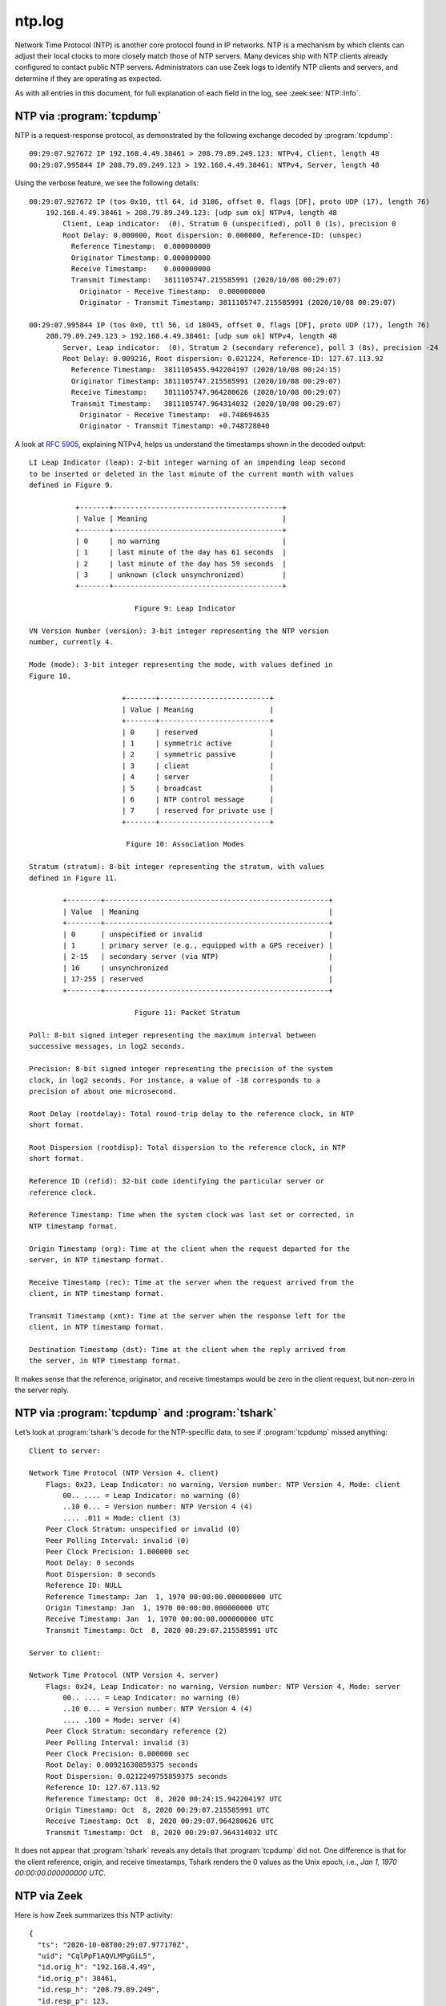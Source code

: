 =======
ntp.log
=======

Network Time Protocol (NTP) is another core protocol found in IP networks. NTP
is a mechanism by which clients can adjust their local clocks to more closely
match those of NTP servers. Many devices ship with NTP clients already
configured to contact public NTP servers. Administrators can use Zeek logs to
identify NTP clients and servers, and determine if they are operating as
expected.

As with all entries in this document, for full explanation of each field in the
log, see :zeek:see:`NTP::Info`.

NTP via :program:`tcpdump`
==========================

NTP is a request-response protocol, as demonstrated by the following exchange
decoded by :program:`tcpdump`::

  00:29:07.927672 IP 192.168.4.49.38461 > 208.79.89.249.123: NTPv4, Client, length 48
  00:29:07.995844 IP 208.79.89.249.123 > 192.168.4.49.38461: NTPv4, Server, length 48

Using the verbose feature, we see the following details::

  00:29:07.927672 IP (tos 0x10, ttl 64, id 3186, offset 0, flags [DF], proto UDP (17), length 76)
      192.168.4.49.38461 > 208.79.89.249.123: [udp sum ok] NTPv4, length 48
          Client, Leap indicator:  (0), Stratum 0 (unspecified), poll 0 (1s), precision 0
          Root Delay: 0.000000, Root dispersion: 0.000000, Reference-ID: (unspec)
            Reference Timestamp:  0.000000000
            Originator Timestamp: 0.000000000
            Receive Timestamp:    0.000000000
            Transmit Timestamp:   3811105747.215585991 (2020/10/08 00:29:07)
              Originator - Receive Timestamp:  0.000000000
              Originator - Transmit Timestamp: 3811105747.215585991 (2020/10/08 00:29:07)

  00:29:07.995844 IP (tos 0x0, ttl 56, id 18045, offset 0, flags [DF], proto UDP (17), length 76)
      208.79.89.249.123 > 192.168.4.49.38461: [udp sum ok] NTPv4, length 48
          Server, Leap indicator:  (0), Stratum 2 (secondary reference), poll 3 (8s), precision -24
          Root Delay: 0.009216, Root dispersion: 0.021224, Reference-ID: 127.67.113.92
            Reference Timestamp:  3811105455.942204197 (2020/10/08 00:24:15)
            Originator Timestamp: 3811105747.215585991 (2020/10/08 00:29:07)
            Receive Timestamp:    3811105747.964280626 (2020/10/08 00:29:07)
            Transmit Timestamp:   3811105747.964314032 (2020/10/08 00:29:07)
              Originator - Receive Timestamp:  +0.748694635
              Originator - Transmit Timestamp: +0.748728040

A look at :rfc:`5905`, explaining NTPv4, helps us understand the timestamps
shown in the decoded output::

  LI Leap Indicator (leap): 2-bit integer warning of an impending leap second
  to be inserted or deleted in the last minute of the current month with values
  defined in Figure 9.

             +-------+----------------------------------------+
             | Value | Meaning                                |
             +-------+----------------------------------------+
             | 0     | no warning                             |
             | 1     | last minute of the day has 61 seconds  |
             | 2     | last minute of the day has 59 seconds  |
             | 3     | unknown (clock unsynchronized)         |
             +-------+----------------------------------------+

                           Figure 9: Leap Indicator

  VN Version Number (version): 3-bit integer representing the NTP version
  number, currently 4.

  Mode (mode): 3-bit integer representing the mode, with values defined in
  Figure 10.

                        +-------+--------------------------+
                        | Value | Meaning                  |
                        +-------+--------------------------+
                        | 0     | reserved                 |
                        | 1     | symmetric active         |
                        | 2     | symmetric passive        |
                        | 3     | client                   |
                        | 4     | server                   |
                        | 5     | broadcast                |
                        | 6     | NTP control message      |
                        | 7     | reserved for private use |
                        +-------+--------------------------+

                         Figure 10: Association Modes

  Stratum (stratum): 8-bit integer representing the stratum, with values
  defined in Figure 11.

          +--------+-----------------------------------------------------+
          | Value  | Meaning                                             |
          +--------+-----------------------------------------------------+
          | 0      | unspecified or invalid                              |
          | 1      | primary server (e.g., equipped with a GPS receiver) |
          | 2-15   | secondary server (via NTP)                          |
          | 16     | unsynchronized                                      |
          | 17-255 | reserved                                            |
          +--------+-----------------------------------------------------+

                           Figure 11: Packet Stratum

  Poll: 8-bit signed integer representing the maximum interval between
  successive messages, in log2 seconds.

  Precision: 8-bit signed integer representing the precision of the system
  clock, in log2 seconds. For instance, a value of -18 corresponds to a
  precision of about one microsecond.

  Root Delay (rootdelay): Total round-trip delay to the reference clock, in NTP
  short format.

  Root Dispersion (rootdisp): Total dispersion to the reference clock, in NTP
  short format.

  Reference ID (refid): 32-bit code identifying the particular server or
  reference clock.

  Reference Timestamp: Time when the system clock was last set or corrected, in
  NTP timestamp format.

  Origin Timestamp (org): Time at the client when the request departed for the
  server, in NTP timestamp format.

  Receive Timestamp (rec): Time at the server when the request arrived from the
  client, in NTP timestamp format.

  Transmit Timestamp (xmt): Time at the server when the response left for the
  client, in NTP timestamp format.

  Destination Timestamp (dst): Time at the client when the reply arrived from
  the server, in NTP timestamp format.

It makes sense that the reference, originator, and receive timestamps would be
zero in the client request, but non-zero in the server reply.

NTP via :program:`tcpdump` and :program:`tshark`
================================================

Let’s look at :program:`tshark`’s decode for the NTP-specific data, to see if
:program:`tcpdump` missed anything::

  Client to server:

  Network Time Protocol (NTP Version 4, client)
      Flags: 0x23, Leap Indicator: no warning, Version number: NTP Version 4, Mode: client
          00.. .... = Leap Indicator: no warning (0)
          ..10 0... = Version number: NTP Version 4 (4)
          .... .011 = Mode: client (3)
      Peer Clock Stratum: unspecified or invalid (0)
      Peer Polling Interval: invalid (0)
      Peer Clock Precision: 1.000000 sec
      Root Delay: 0 seconds
      Root Dispersion: 0 seconds
      Reference ID: NULL
      Reference Timestamp: Jan  1, 1970 00:00:00.000000000 UTC
      Origin Timestamp: Jan  1, 1970 00:00:00.000000000 UTC
      Receive Timestamp: Jan  1, 1970 00:00:00.000000000 UTC
      Transmit Timestamp: Oct  8, 2020 00:29:07.215585991 UTC

  Server to client:

  Network Time Protocol (NTP Version 4, server)
      Flags: 0x24, Leap Indicator: no warning, Version number: NTP Version 4, Mode: server
          00.. .... = Leap Indicator: no warning (0)
          ..10 0... = Version number: NTP Version 4 (4)
          .... .100 = Mode: server (4)
      Peer Clock Stratum: secondary reference (2)
      Peer Polling Interval: invalid (3)
      Peer Clock Precision: 0.000000 sec
      Root Delay: 0.00921630859375 seconds
      Root Dispersion: 0.0212249755859375 seconds
      Reference ID: 127.67.113.92
      Reference Timestamp: Oct  8, 2020 00:24:15.942204197 UTC
      Origin Timestamp: Oct  8, 2020 00:29:07.215585991 UTC
      Receive Timestamp: Oct  8, 2020 00:29:07.964280626 UTC
      Transmit Timestamp: Oct  8, 2020 00:29:07.964314032 UTC

It does not appear that :program:`tshark` reveals any details that
:program:`tcpdump` did not. One difference is that for the client reference,
origin, and receive timestamps, Tshark renders the 0 values as the Unix epoch,
i.e., `Jan  1, 1970 00:00:00.000000000 UTC`.

NTP via Zeek
============

Here is how Zeek summarizes this NTP activity:

::

  {
    "ts": "2020-10-08T00:29:07.977170Z",
    "uid": "CqlPpF1AQVLMPgGiL5",
    "id.orig_h": "192.168.4.49",
    "id.orig_p": 38461,
    "id.resp_h": "208.79.89.249",
    "id.resp_p": 123,
    "version": 4,
    "mode": 3,
    "stratum": 0,
    "poll": 1,
    "precision": 1,
    "root_delay": 0,
    "root_disp": 0,
    "ref_id": "\\x00\\x00\\x00\\x00",
    "ref_time": "1970-01-01T00:00:00.000000Z",
    "org_time": "1970-01-01T00:00:00.000000Z",
    "rec_time": "1970-01-01T00:00:00.000000Z",
    "xmt_time": "2020-10-08T00:29:07.215586Z",
    "num_exts": 0
  }

  {
    "ts": "2020-10-08T00:29:08.081209Z",
    "uid": "CqlPpF1AQVLMPgGiL5",
    "id.orig_h": "192.168.4.49",
    "id.orig_p": 38461,
    "id.resp_h": "208.79.89.249",
    "id.resp_p": 123,
    "version": 4,
    "mode": 4,
    "stratum": 2,
    "poll": 8,
    "precision": 5.960464477539063e-08,
    "root_delay": 0.00921630859375,
    "root_disp": 0.0212249755859375,
    "ref_id": "127.67.113.92",
    "ref_time": "2020-10-08T00:24:15.942204Z",
    "org_time": "2020-10-08T00:29:07.215586Z",
    "rec_time": "2020-10-08T00:29:07.964281Z",
    "xmt_time": "2020-10-08T00:29:07.964314Z",
    "num_exts": 0
  }

By looking at the mode field in each log, we see that the first entry is a NTP
client request (mode 3), and the second is the server’s reply (mode 4).

These log entries make an interesting comparison with those for DHCP. Zeek’s
DHCP logs seek to summarize potentially up to four individual datagrams (for
the DORA exchange) into one log entry. In contrast, Zeek’s NTP logs create an
entry for each NTP message.

Identifying NTP Servers
=======================

As with DHCP servers, Zeek can help identify NTP servers used by clients. The
following query shows a subset of systems and the NTP servers they have
queried:

.. code-block:: console

  $ find . -name "ntp**.gz" | while read -r file; do zcat -f "$file"; done | jq -c '[."id.orig_h", ."id.resp_h"]' | sort | uniq -c | sort -nr | head -10

::

    570 ["192.168.4.48","193.0.0.229"]
    271 ["192.168.4.76","91.189.91.157"]
    271 ["192.168.4.76","216.229.0.50"]
    270 ["192.168.4.76","74.6.168.73"]
    270 ["192.168.4.76","72.30.35.88"]
    270 ["192.168.4.76","38.229.71.1"]
    216 ["192.168.4.149","84.16.73.33"]
    206 ["192.168.4.48","50.205.244.21"]
    164 ["192.168.4.57","216.239.35.12"]
    162 ["192.168.4.57","216.239.35.8"]

The following query summarizes only the NTP servers seen by Zeek:

.. code-block:: console

  $ find . -name "ntp**.gz" | while read -r file; do zcat -f "$file"; done | jq -c '[."id.resp_h"]' | sort | uniq -c | sort -nr | head -10

::

    570 ["193.0.0.229"]
    470 ["17.253.20.253"]
    468 ["17.253.20.125"]
    357 ["91.189.91.157"]
    287 ["216.229.0.50"]
    286 ["74.6.168.73"]
    276 ["72.30.35.88"]
    270 ["38.229.71.1"]
    221 ["84.16.73.33"]
    206 ["50.205.244.21"]

Security and network administrators can use queries like this to identify
systems that are polling unauthorized NTP servers.

Conclusion
==========

NTP is an important protocol for modern network administration. Without
accurate clocks, many systems will not be able to complete cryptographic
exchanges. Be sure systems are kept up to date using the NTP servers you expect
them to query.
